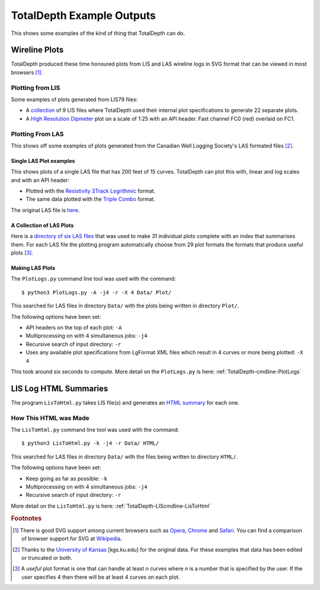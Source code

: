 .. moduleauthor:: Paul Ross <apaulross@gmail.com>
.. sectionauthor:: Paul Ross <apaulross@gmail.com>

.. Examples of TotalDepth output

.. _TotalDepth-examples:

*******************************
TotalDepth Example Outputs
*******************************

This shows some examples of the kind of thing that TotalDepth can do.

.. _TotalDepth-examples-plots:

Wireline Plots
==============

TotalDepth produced these time honoured plots from LIS and LAS wireline logs in SVG format that can be viewed in most browsers [#]_.

Plotting from LIS
-----------------

Some examples of plots generated from LIS79 files:

* A `collection <../_static/plots_LIS/index.html>`_ of 9 LIS files where TotalDepth used their internal plot specifications to generate 22 separate plots.
* A `High Resolution Dipmeter <../_static/plots/HDT_Example.svg>`_ plot on a scale of 1:25 with an API header. Fast channel FC0 (red) overlaid on FC1.

Plotting From LAS
-----------------

This shows off some examples of plots generated from the Canadian Well Logging Society's LAS formated files [#]_.

Single LAS Plot examples
^^^^^^^^^^^^^^^^^^^^^^^^

This shows plots of a single LAS file that has 200 feet of 15 curves. TotalDepth can plot this with, linear and log scales and with an API header:

* Plotted with the `Resistivity 3Track Logrithmic <../_static/plots/Resistivity_3Track_Logrithmic.xml_47_LAS.svg>`_ format.
* The same data plotted with the `Triple Combo <../_static/plots/Triple_Combo_46_LAS.svg>`_ format.

The original LAS file is `here <../_static/plots/1001178923.las.txt>`_.

A Collection of LAS Plots
^^^^^^^^^^^^^^^^^^^^^^^^^

Here is a `directory of six LAS files <../_static/plots_LAS/index.html>`_ that was used to make 31 individual plots complete with an index that summarises them. For each LAS file the plotting program automatically choose from 29 plot formats the formats that produce useful plots [#]_.

Making LAS Plots
^^^^^^^^^^^^^^^^

The ``PlotLogs.py`` command line tool was used with the command::

	$ python3 PlotLogs.py -A -j4 -r -X 4 Data/ Plot/

This searched for LAS files in directory ``Data/`` with the plots being written in directory ``Plot/``.

The following options have been set:

* API headers on the top of each plot: ``-A``
* Multiprocessing on with 4 simultaneous jobs: ``-j4``
* Recursive search of input directory: ``-r``
* Uses any available plot specifications from LgFormat XML files which result in 4 curves or more being plotted: ``-X 4``

This took around six seconds to compute. More detail on the ``PlotLogs.py`` is here: :ref:`TotalDepth-cmdline-PlotLogs`


LIS Log HTML Summaries
======================

The program ``LisToHtml.py`` takes LIS file(s) and generates an `HTML summary <../_static/LISExampleHTML/index.html>`_ for each one.

How This HTML was Made
----------------------

The ``LisToHtml.py`` command line tool was used with the command::

	$ python3 LisToHtml.py -k -j4 -r Data/ HTML/

This searched for LAS files in directory ``Data/`` with the files being written to directory ``HTML/``.

The following options have been set:

* Keep going as far as possible: ``-k``
* Multiprocessing on with 4 simultaneous jobs: ``-j4``
* Recursive search of input directory: ``-r``

More detail on the ``LisToHtml.py`` is here: :ref:`TotalDepth-LIScmdline-LisToHtml`

.. rubric:: Footnotes

.. [#] There is good SVG support among current browsers such as `Opera <http://www.opera.com>`_,  `Chrome <https://www.google.com/chrome/>`_ and  `Safari <https://www.apple.com/safari/>`_. You can find a comparison of browser support for SVG at `Wikipedia <https://en.wikipedia.org/wiki/Comparison_of_layout_engines_%28Scalable_Vector_Graphics%29>`_.
.. [#] Thanks to the `University of Kansas <http://www.kgs.ku.edu/Magellan/Logs/index.html>`_ [kgs.ku.edu] for the original data. For these examples that data has been edited or truncated or both.
.. [#] A *useful* plot format is one that can handle at least *n* curves where *n* is a number that is specified by the user. If the user specifies 4 then there will be at least 4 curves on each plot.
